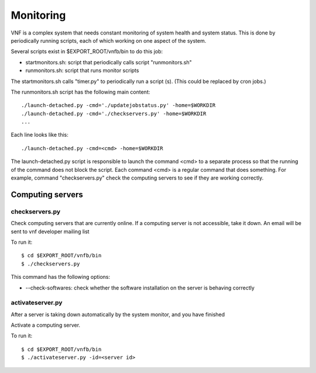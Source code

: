 .. _vnfdeveloperguidemonitoring:

Monitoring
==========


VNF is a complex system that needs constant monitoring of system
health and system status. This is done by periodically running
scripts, each of which working on one aspect of the system.

Several scripts exist in $EXPORT_ROOT/vnfb/bin to do this job:

* startmonitors.sh: script that periodically calls script
  "runmonitors.sh"
* runmonitors.sh: script that runs monitor scripts

The startmonitors.sh calls "timer.py" to periodically run a
script (s). (This could be replaced by cron jobs.)

The runmonitors.sh script has the following main content::

 ./launch-detached.py -cmd='./updatejobstatus.py' -home=$WORKDIR
 ./launch-detached.py -cmd='./checkservers.py' -home=$WORKDIR
 ...

Each line looks like this::

 ./launch-detached.py -cmd=<cmd> -home=$WORKDIR

The launch-detached.py script is responsible to launch the command
<cmd> to a separate process so that the running of the command does
not block the script. Each command <cmd> is a regular command that
does something. For example, command "checkservers.py" check the 
computing servers to see if they are working correctly.



Computing servers
-----------------

checkservers.py
"""""""""""""""

Check computing servers that are currently online.
If a computing server is not accessible, take it down.
An email will be sent to vnf developer m ailing list 

To run it::

 $ cd $EXPORT_ROOT/vnfb/bin
 $ ./checkservers.py

This command has the following options:

* --check-softwares: check whether the software installation on the server is behaving correctly


activateserver.py
"""""""""""""""""
After a server is taking down automatically by the system monitor, 
and you have finished 

Activate a computing server.

To run it::

 $ cd $EXPORT_ROOT/vnfb/bin
 $ ./activateserver.py -id=<server id>


